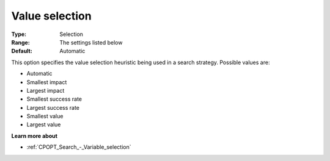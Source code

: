 .. _CPOPT_Search_-_Value_selection:


Value selection
===============



:Type:	Selection	
:Range:	The settings listed below	
:Default:	Automatic	



This option specifies the value selection heuristic being used in a search strategy. Possible values are:



*	Automatic
*	Smallest impact
*	Largest impact
*	Smallest success rate
*	Largest success rate
*	Smallest value
*	Largest value




**Learn more about** 

*	:ref:`CPOPT_Search_-_Variable_selection` 
